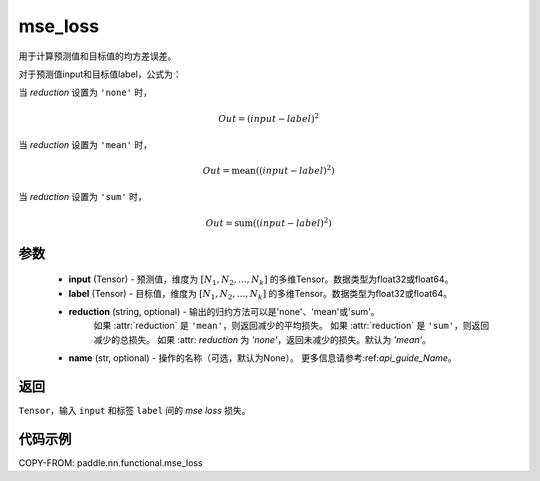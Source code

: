 .. _cn_paddle_nn_functional_mse_loss:

mse_loss
-------------------------------

.. py:function:: paddle.nn.functional.mse_loss(input, label, reduction='mean', name=None)

用于计算预测值和目标值的均方差误差。

对于预测值input和目标值label，公式为：

当 `reduction` 设置为 ``'none'`` 时，
    
    .. math::
        Out = (input - label)^2

当 `reduction` 设置为 ``'mean'`` 时，

    .. math::
       Out = \operatorname{mean}((input - label)^2)

当 `reduction` 设置为 ``'sum'`` 时，
    
    .. math::
       Out = \operatorname{sum}((input - label)^2)


参数
:::::::::
    - **input** (Tensor) - 预测值，维度为 :math:`[N_1, N_2, ..., N_k]` 的多维Tensor。数据类型为float32或float64。
    - **label** (Tensor) - 目标值，维度为 :math:`[N_1, N_2, ..., N_k]` 的多维Tensor。数据类型为float32或float64。
    - **reduction** (string, optional) - 输出的归约方法可以是'none'、'mean'或'sum'。
        如果 :attr:`reduction` 是 ``'mean'``，则返回减少的平均损失。
        如果 :attr:`reduction` 是 ``'sum'``，则返回减少的总损失。
        如果 :attr: `reduction` 为 `'none'`，返回未减少的损失。默认为 `'mean'`。
    - **name** (str, optional) - 操作的名称（可选，默认为None）。 更多信息请参考:ref:`api_guide_Name`。

返回
:::::::::
``Tensor``，输入 ``input`` 和标签 ``label`` 间的 `mse loss` 损失。

代码示例
:::::::::

COPY-FROM: paddle.nn.functional.mse_loss